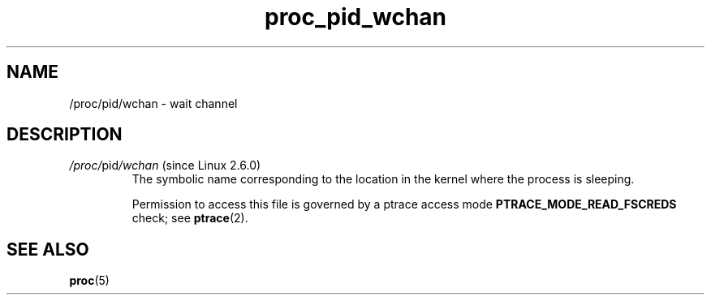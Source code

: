 .\" Copyright (C) 1994, 1995, Daniel Quinlan <quinlan@yggdrasil.com>
.\" Copyright (C) 2002-2008, 2017, Michael Kerrisk <mtk.manpages@gmail.com>
.\" Copyright (C) 2023, Alejandro Colomar <alx@kernel.org>
.\"
.\" SPDX-License-Identifier: GPL-3.0-or-later
.\"
.TH proc_pid_wchan 5 2024-05-02 "Linux man-pages 6.9.1"
.SH NAME
/proc/pid/wchan \- wait channel
.SH DESCRIPTION
.TP
.IR /proc/ pid /wchan " (since Linux 2.6.0)"
The symbolic name corresponding to the location
in the kernel where the process is sleeping.
.IP
Permission to access this file is governed by a ptrace access mode
.B PTRACE_MODE_READ_FSCREDS
check; see
.BR ptrace (2).
.SH SEE ALSO
.BR proc (5)
